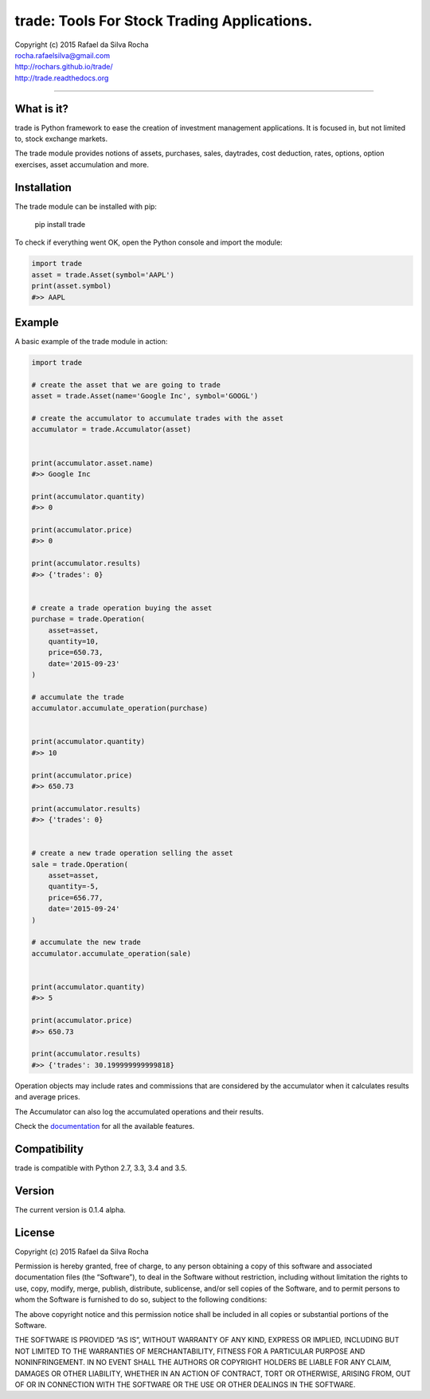trade: Tools For Stock Trading Applications.
============================================

| Copyright (c) 2015 Rafael da Silva Rocha
| rocha.rafaelsilva@gmail.com
| http://rochars.github.io/trade/
| http://trade.readthedocs.org

--------------

|Build| |Coverage Status| |Documentation| |License| |Python Versions|

What is it?
-----------
trade is Python framework to ease the creation of investment management
applications. It is focused in, but not limited to, stock exchange markets.

The trade module provides notions of assets, purchases, sales, daytrades,
cost deduction, rates, options, option exercises, asset accumulation and more.

Installation
------------

The trade module can be installed with pip:

    pip install trade

To check if everything went OK, open the Python console and import the
module:

.. code:: python

    import trade
    asset = trade.Asset(symbol='AAPL')
    print(asset.symbol)
    #>> AAPL

Example
-------

A basic example of the trade module in action:

.. code:: python

    import trade

    # create the asset that we are going to trade
    asset = trade.Asset(name='Google Inc', symbol='GOOGL')

    # create the accumulator to accumulate trades with the asset
    accumulator = trade.Accumulator(asset)


    print(accumulator.asset.name)
    #>> Google Inc

    print(accumulator.quantity)
    #>> 0

    print(accumulator.price)
    #>> 0

    print(accumulator.results)
    #>> {'trades': 0}


    # create a trade operation buying the asset
    purchase = trade.Operation(
        asset=asset,
        quantity=10,
        price=650.73,
        date='2015-09-23'
    )

    # accumulate the trade
    accumulator.accumulate_operation(purchase)


    print(accumulator.quantity)
    #>> 10

    print(accumulator.price)
    #>> 650.73

    print(accumulator.results)
    #>> {'trades': 0}


    # create a new trade operation selling the asset
    sale = trade.Operation(
        asset=asset,
        quantity=-5,
        price=656.77,
        date='2015-09-24'
    )

    # accumulate the new trade
    accumulator.accumulate_operation(sale)


    print(accumulator.quantity)
    #>> 5

    print(accumulator.price)
    #>> 650.73

    print(accumulator.results)
    #>> {'trades': 30.199999999999818}

Operation objects may include rates and commissions that are considered
by the accumulator when it calculates results and average prices.

The Accumulator can also log the accumulated operations and their
results.

Check the `documentation`_ for all the available features.

Compatibility
-------------

trade is compatible with Python 2.7, 3.3, 3.4 and 3.5.

Version
-------

The current version is 0.1.4 alpha.

License
-------

Copyright (c) 2015 Rafael da Silva Rocha

Permission is hereby granted, free of charge, to any person obtaining a
copy of this software and associated documentation files (the
“Software”), to deal in the Software without restriction, including
without limitation the rights to use, copy, modify, merge, publish,
distribute, sublicense, and/or sell copies of the Software, and to
permit persons to whom the Software is furnished to do so, subject to
the following conditions:

The above copyright notice and this permission notice shall be included
in all copies or substantial portions of the Software.

THE SOFTWARE IS PROVIDED “AS IS”, WITHOUT WARRANTY OF ANY KIND, EXPRESS
OR IMPLIED, INCLUDING BUT NOT LIMITED TO THE WARRANTIES OF
MERCHANTABILITY, FITNESS FOR A PARTICULAR PURPOSE AND NONINFRINGEMENT.
IN NO EVENT SHALL THE AUTHORS OR COPYRIGHT HOLDERS BE LIABLE FOR ANY
CLAIM, DAMAGES OR OTHER LIABILITY, WHETHER IN AN ACTION OF CONTRACT,
TORT OR OTHERWISE, ARISING FROM, OUT OF OR IN CONNECTION WITH THE
SOFTWARE OR THE USE OR OTHER DEALINGS IN THE SOFTWARE.

.. _documentation: http://trade.readthedocs.org

.. |Build| image:: https://api.travis-ci.org/rochars/trade.png
   :target: https://travis-ci.org/rochars/trade
.. |Coverage Status| image:: https://coveralls.io/repos/rochars/trade/badge.svg?branch=master&service=github
   :target: https://coveralls.io/github/rochars/trade?branch=master
.. |Documentation| image:: https://readthedocs.org/projects/trade/badge/
   :target: http://trade.readthedocs.org/en/latest/
.. |License| image:: https://img.shields.io/pypi/l/trade.png
   :target: https://opensource.org/licenses/MIT
.. |Python Versions| image:: https://img.shields.io/pypi/pyversions/trade.png
   :target: https://pypi.python.org/pypi/trade/
